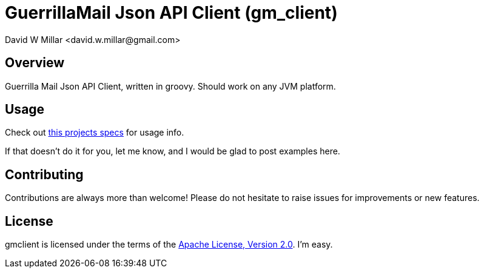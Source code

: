 # GuerrillaMail Json API Client (gm_client)
:Author: David W Millar <david.w.millar@gmail.com>

## Overview

Guerrilla Mail Json API Client, written in groovy. Should work on any JVM platform.

## Usage

Check out https://github.com/david-w-millar/gmclient/blob/master/src/test/groovy/gm/client/ClientSpec.groovy[this projects specs] for usage info.

If that doesn't do it for you, let me know, and I would be glad to post examples here.

## Contributing

Contributions are always more than welcome!
Please do not hesitate to raise issues for improvements or new features.

## License

gmclient is licensed under the terms of the http://www.apache.org/licenses/LICENSE-2.0.html[Apache License, Version 2.0].
I'm easy.



